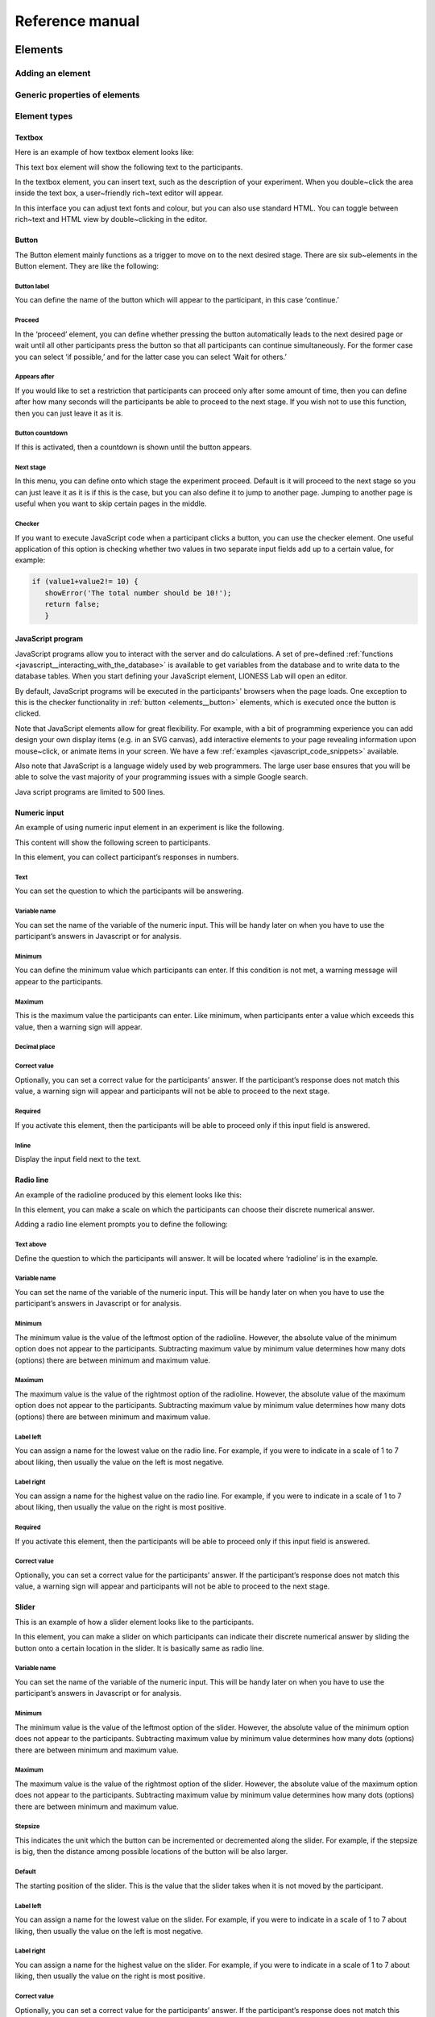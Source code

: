 =========================
Reference manual
=========================

.. _elements:

Elements
=========================

.. _adding_an_element:

Adding an element
-----------------

Generic properties of elements
------------------------------

Element types
-------------

.. _elements__text_box:

Textbox
~~~~~~~

Here is an example of how textbox element looks like:

.. image:: _static/Exampletext1.png
   :alt: exampletext1.png

This text box element will show the following text to the participants.

.. image:: _static/Exampletext2.png
   :alt: exampletext2.png

In the textbox element, you can insert text, such as the description of your experiment. When you double~click the area inside the text box, a user~friendly rich~text editor will appear.

.. image:: _static/Textboxdoubleclick.png
   :alt: textboxdoubleclick.png

In this interface you can adjust text fonts and colour, but you can also use standard HTML. You can toggle between rich~text and HTML view by double~clicking in the editor.

.. image:: _static/Textbox_gui.png
   :alt: textbox_gui.png

.. _elements__button:

Button
~~~~~~

.. image:: _static/Button.png
   :alt: button.png

The Button element mainly functions as a trigger to move on to the next desired stage. There are six sub~elements in the Button element. They are like the following:

Button label
************

You can define the name of the button which will appear to the participant, in this case ‘continue.’

Proceed
*******

In the ‘proceed’ element, you can define whether pressing the button automatically leads to the next desired page or wait until all other participants press the button so that all participants can continue simultaneously. For the former case you can select ‘if possible,’ and for the latter case you can select ‘Wait for others.’

Appears after
*************

If you would like to set a restriction that participants can proceed only after some amount of time, then you can define after how many seconds will the participants be able to proceed to the next stage. If you wish not to use this function, then you can just leave it as it is.

Button countdown
****************

If this is activated, then a countdown is shown until the button appears.

Next stage
**********

In this menu, you can define onto which stage the experiment proceed. Default is it will proceed to the next stage so you can just leave it as it is if this is the case, but you can also define it to jump to another page. Jumping to another page is useful when you want to skip certain pages in the middle.

Checker
*******

If you want to execute JavaScript code when a participant clicks a button, you can use the checker element. One useful application of this option is checking whether two values in two separate input fields add up to a certain value, for example:

.. code-block:: javascript

   if (value1+value2!= 10) { 
      showError('The total number should be 10!');
      return false; 
      }


.. _elements__javascript_program:

JavaScript program
~~~~~~~~~~~~~~~~~~

JavaScript programs allow you to interact with the server and do calculations. A set of pre~defined :ref:`functions <javascript__interacting_with_the_database>` is available to get variables from the database and to write data to the database tables. When you start defining your JavaScript element, LIONESS Lab will open an editor.

.. image:: _static/Javascript_program.png
   :alt: javascript_program.png

By default, JavaScript programs will be executed in the participants' browsers when the page loads. One exception to this is the checker functionality in :ref:`button <elements__button>` elements, which is executed once the button is clicked.

Note that JavaScript elements allow for great flexibility. For example, with a bit of programming experience you can add design your own display items (e.g. in an SVG canvas), add interactive elements to your page revealing information upon mouse~click, or animate items in your screen. We have a few :ref:`examples <javascript_code_snippets>` available.

Also note that JavaScript is a language widely used by web programmers. The large user base ensures that you will be able to solve the vast majority of your programming issues with a simple Google search.

Java script programs are limited to 500 lines.

.. _numeric_input:

Numeric input
~~~~~~~~~~~~~

An example of using numeric input element in an experiment is like the following.

.. image:: _static/Numeric_input.png
   :alt: numeric_input.png


This content will show the following screen to participants.

.. image:: _static/Example_numericInput.png
   :alt: example_numericInput.png


In this element, you can collect participant’s responses in numbers.

.. image:: _static/Numeric.png
   :alt: numeric.png


Text
****

You can set the question to which the participants will be answering.

Variable name
*************

You can set the name of the variable of the numeric input. This will be handy later on when you have to use the participant’s answers in Javascript or for analysis.

Minimum
*******

You can define the minimum value which participants can enter. If this condition is not met, a warning message will appear to the participants.

Maximum
*******

This is the maximum value the participants can enter. Like minimum, when participants enter a value which exceeds this value, then a warning sign will appear.

Decimal place
*************

Correct value
*************

Optionally, you can set a correct value for the participants’ answer. If the participant’s response does not match this value, a warning sign will appear and participants will not be able to proceed to the next stage.

Required
********

If you activate this element, then the participants will be able to proceed only if this input field is answered.

Inline
******

Display the input field next to the text.

Radio line
~~~~~~~~~~

An example of the radioline produced by this element looks like this:

.. image:: _static/Radioline_example.png
   :alt: radioline_example.png


In this element, you can make a scale on which the participants can choose their discrete numerical answer.

Adding a radio line element prompts you to define the following:

.. image:: _static/Radioline1.png
   :alt: radioline1.png

Text above
**********

Define the question to which the participants will answer. It will be located where ‘radioline’ is in the example.


Variable name
*************

You can set the name of the variable of the numeric input. This will be handy later on when you have to use the participant’s answers in Javascript or for analysis.


Minimum
*******

The minimum value is the value of the leftmost option of the radioline. However, the absolute value of the minimum option does not appear to the participants. Subtracting maximum value by minimum value determines how many dots (options) there are between minimum and maximum value.


Maximum
*******

The maximum value is the value of the rightmost option of the radioline. However, the absolute value of the maximum option does not appear to the participants. Subtracting maximum value by minimum value determines how many dots (options) there are between minimum and maximum value.

Label left
**********

You can assign a name for the lowest value on the radio line. For example, if you were to indicate in a scale of 1 to 7 about liking, then usually the value on the left is most negative.

Label right
***********

You can assign a name for the highest value on the radio line. For example, if you were to indicate in a scale of 1 to 7 about liking, then usually the value on the right is most positive.


Required
********

If you activate this element, then the participants will be able to proceed only if this input field is answered.


Correct value
*************

Optionally, you can set a correct value for the participants’ answer. If the participant’s response does not match this value, a warning sign will appear and participants will not be able to proceed to the next stage.

Slider
~~~~~~

.. image:: _static/Slider_example.png
   :alt: slider_example.png


This is an example of how a slider element looks like to the participants.

In this element, you can make a slider on which participants can indicate their discrete numerical answer by sliding the button onto a certain location in the slider. It is basically same as radio line.

.. image:: _static/Slider.png
   :alt: slider.png


Variable name
*************

You can set the name of the variable of the numeric input. This will be handy later on when you have to use the participant’s answers in Javascript or for analysis.


Minimum
*******

The minimum value is the value of the leftmost option of the slider. However, the absolute value of the minimum option does not appear to the participants. Subtracting maximum value by minimum value determines how many dots (options) there are between minimum and maximum value.


Maximum
*******

The maximum value is the value of the rightmost option of the slider. However, the absolute value of the maximum option does not appear to the participants. Subtracting maximum value by minimum value determines how many dots (options) there are between minimum and maximum value.

Stepsize
********

This indicates the unit which the button can be incremented or decremented along the slider. For example, if the stepsize is big, then the distance among possible locations of the button will be also larger.

Default
*******

The starting position of the slider. This is the value that the slider takes when it is not moved by the participant.


Label left
**********

You can assign a name for the lowest value on the slider. For example, if you were to indicate in a scale of 1 to 7 about liking, then usually the value on the left is most negative.


Label right
***********

You can assign a name for the highest value on the slider. For example, if you were to indicate in a scale of 1 to 7 about liking, then usually the value on the right is most positive.


Correct value
*************

Optionally, you can set a correct value for the participants’ answer. If the participant’s response does not match this value, a warning sign will appear and participants will not be able to proceed to the next stage.

.. _discrete_choice:

Discrete choice
~~~~~~~~~~~~~~~

.. image:: _static/ExampleDiscreteChoice.png
   :alt: ExampleDiscreteChoice.png


This is an example of a discrete choice element shown to the participants.

Discrete choice element is basically just like a multiple~choice question. Participants can choose their answers among the given options.

.. image:: _static/Discrete_choice.png
   :alt: discrete_choice.png



Text above
**********

You can set the question to which the participants will be answering.


Variable name
*************

You can set the name of the variable of the discrete choice the participants will make.


Required
********

If you activate this element, then the participants will be able to proceed only if this input field is answered.


Inline
******

Display the input field next to the text.

Order of options
****************

There are two ways of presenting options – one is ‘as stated’ and one is ‘random.’ In the former case, the order of options will appear exactly how the experimenter arranged the order, and for the latter the order of options will be random for each subject.

Display of options
******************

There are three ways to display options – vertical boxes, horizontal boxes, and dropdown list.


Correct value
*************

Optionally, you can set a correct value for the participants’ answer. If the participant’s response does not match this value, a warning sign will appear and participants will not be able to proceed to the next stage.


Default
*******

Num options
***********

Here, you can define among how many discrete choices the participants can make their choice.

Options
*******

You can write the name of the options which will be appeared to the participants. Also, presenting images instead of text is possible by providing a link: <img src = “link of the image”>. Beware that the image should be uploaded on another open access website. The 'value' for each options will be recorded to the database, and can be used for later analysis or Javascript program.

Element reference
~~~~~~~~~~~~~~~~~

Reference
*********

.. image:: _static/Element_reference.png
   :alt: element_reference.png


Here, you can refer to a previously created element. When you change the original element, the element reference will change along with it. You can only refer to an element from your current experiment.

Text input
~~~~~~~~~~

.. image:: _static/ExampleTextInput.png
   :alt: ExampleTextInput.png


This is an example of a text input element shown in the actual experiment.


Variable name
*************

You can set the name of the variable of the numeric input. This will be handy later on when you have to use the participant’s answers in Javascript or for analysis.

Minimum characters
******************

Optionally, you can define minimum number of characters the participants should enter in this input field before proceeding to the next stage.

Maximum characters
******************

Optionally, you can define maximum number of characters the participants can enter in this input field.

Number of rows
**************

The vertical size of the box (the number of lines that is displayed).


Required
********

If you activate this element, then the participants will be able to proceed only if this input field is answered.

Back button
~~~~~~~~~~~

.. image:: _static/Backbutton.png
   :alt: backbutton.png


Button label
************

You can define the name of the button which will appear to the participant, in this case ‘back.’

Back to
*******

In this menu, you can define onto which stage the experiment will go back. The default setting is it will go back to the stage right before so you can just leave it as it is if this is the case. You can also define it to jump to another page.

.. _stage_type:

Stage type
=========================

There are three different types of stages, the names of which are largely self-explanatory.

Standard
--------

Standard stages are the most commonly used types. In this stage types, all :ref:`elements` are available to use. This stage type is typically used for instructions, screens that require responses, and feedback screens.


Quiz
----

Quiz stages have the same functionality available as Standard stages, but there is one feature on top of that. For Quiz stages, LIONESS documents the number of attempts a participant needs to proceed. Typically, input :ref:`elements` in quiz stages will have the field *correct value* defined. The variable *quizFail* in the :ref:`session table <experiment_tables__session>` tracks the total number of attempts a participant has made.

.. _lobby:

Lobby
-----

In lobby stages, participants are matched in groups. The matching procedure is defined *globally* in the :ref:`parameter table <parameters>`. In case no elements are defined in a lobby stage, a default text will be shown, along with an auto-updated message indicating how many other participants are currently needed to form a group. This message gives the participants an idea how long they will have to wait before their interactive task starts (see example below). <br>

.. image:: _static/Lobby.png
   :alt:  500px


**Important**: for the time being, matching procedures in the lobby depend on global parameters, **LIONESS experiments currently only
support one lobby**.

.. _matching_procedures:

Matching procedures
-------------------

Once sufficiently many participants are in the lobby a group can be formed. Experimenters can choose 3 types of matching:

 -**First come, first serve.** As soon as sufficiently many participants are in the lobby, a group will be formed.

Before the lobby, experimenters can assign different *roles* to players (using the variable *role* in the :ref:`core table <experiment_tables__core>`). The other two available types of matching make use of this variable 'role' to form groups.
 - **Groups with unique roles**. As soon as at least 1 participant with each role 1...n is present (where n is the group size), a group will be formed.
 - **Group with the same role**. Groups are formed of participants with the *same* role. This is useful when you have different treatments in the same session, and participants from the same treatment need to be grouped together.

.. _javascript:

JavaScript
=========================

LIONESS experiments use JavaScript to do calculations and to interact with the :ref:`database <experiment_tables>` `JavaScript <http://www.w3schools.com/js/default.asp>`__ (JS) is a widely used language for web programming. JS is executed in the browser of the participants (so, not on the server).

JavaScript code can be added to any stage of your LIONESS experiment through a :ref:`JavaScript element <elements__javascript_program>`.

.. _javascript__access_the_variables:

Access JS variables
------------------------------------

Values of JS variables can be accessed in other elements (e.g. a text box) by adding dollar signs on both sides of the variable name (e.g. `$contribution$`).

.. _standard_variables:

Default variables
------------------

When a participant's page loads, all variables defined in the :ref:`parameters table <parameters>` are loaded. This is also true for the
following default variables from the :ref:`core table <experiment_tables__core>`. This means that these variables are defined (i.e. have a value) in every screen and their values are accessible in JS.

============== ================================
Variable name   Details
============== ================================
playerNr        Number of the focal player within the session
groupNr         Group number of the focal player
subjectNr       Player number of the focal player within group
period          Period number of the focal player within session
tStart          System time in seconds upon page load
============== ================================

.. _javascript__interacting_with_the_database:

Interacting with the database
------------------------------------

Variables specified in input elements' (numeric input, choice buttons, etc) will be automatically stored in the table *decisions*.

JavaScript elements allow you to read from and write to the database, using the below functions. Note that each function has a *simple* and a *full* version. The simple versions always assume that the function pertains to the current player, the current group, and the current period. In the below examples, the simple and full versions are equivalent.


Writing to the database
-----------------------

You can directly write to the :ref:`decisions table <experiment_tables__decisions>`  of the experiment's database, using the following functions. Note that, for database management reasons, it is currently not possible to create new variables in the database using *for loops* or *while loops*.

================  ==================================================== ===================================== ====================================
Function          Arguments                                            Simple example                        Full example
                   (italic = optional)                                 (no optional parameters)              (with optional parameters)
----------------  ---------------------------------------------------- ------------------------------------- ------------------------------------
setValue()        *table name, condition,* variable name               setValue('payoffThisPeriod');         setValue('decisions', 'playerNr='+playerNr+' and period='+period, 'payoffThisPeriod');
record()          variable name, value                                 record('PGGshare', publicGoodShare);
setBonus()        amount                                               setBonus(payoff);
================  ==================================================== ===================================== ====================================

 - The function `record()` will create a variable in the decisions table with the name of the first argument and the value of the second argument. In the example above, the decisions table would have one column with the name 'PGGshare', the value of which would equal the value of the JavaScript variable 'publicGoodShare'.
 - The function `setBonus()` will write the value in its argument to the variable `bonusAmount` in the 'sessions' table. It will also update the variable `totalEarnings` in that table to the sum of `bonusAmount` and `participationFee`.

** The value argument cannot contain any operators, such as the *+* or the *-* sign.**

Reading from the database
-------------------------
================  ==================================================== ============ =============================== ====================================
Function           Arguments                                           Return value Simple example                  Full example
                   (italic = optional)                                              (no optional parameters)        (with optional parameters)
----------------  ---------------------------------------------------- ------------ ------------------------------- ------------------------------------
getValue()        *table name, condition,* variable name               One element  getValue('someVariable');       getValue('decisions', 'playerNr='+playerNr+' and period='+period, 'someVariable');
getValues()       *table name, condition,* variable name               Array        getValues('someVariable');      getValues('decisions', 'playerNr='+playerNr+' and period='+period, 'someVariable');
================  ==================================================== ============ =============================== ====================================

There are special functions for retrieving the values from others in your group, in the current period.

=================  ==================================================== ============ ===============================
Function           Arguments                                            Return value  Simple example
                   (italic = optional)                                                (no optional parameters)
-----------------  ---------------------------------------------------- ------------ -------------------------------
getValuesOthers()  variable name                                        Array        getValuesOthers('someText');
=================  ==================================================== ============ ===============================

The obsolete functions `getInt()` and `getFloat()` are replaced by `getValue()`. The new `getValue()` function automatically returns the right type of variable (text, integer or float). The functions `getInt()` and
`getFloat()` are still supported in old experiments. The same is true for the variants of `getValue()`.

.. _javascript__debugging_your_javascript_code:

Debugging your JavaScript code
------------------------------------

Needless to say, it is critical for the functioning experiments that the program code works correctly. The JS editor in LIONESS Lab provides some support in detecting syntax errors, but not all bugs in your code will
be automatically detected. These bugs will only surface when you test your experiment.

The JavaScript code of LIONESS experiments is executed in the participants' browsers. In case variables are displayed as *NaN*, or not displayed at all, chances are that your JS code has not been executed
correctly. One downside of JavaScript is that the code stops being evaluated after the evaluation process has run into a mistake.

But, don't worry. Many browsers will have built-in solutions to track the error on the page. While testing your experiment as a *Test player*, you can activate these solutions to keep track of any JavaScript errors that might occur.

In Chrome, you can start the Developer Tools, simply by pressing F12 on your keyboard. Your screen will be split, showing the original page, and its underlying code (which you generated with LIONESS Lab). On the top of this *code* section you find a number of tabs (Elements, Console, Sources, ...). The execution of JavaScript can be viewed in the Console tab. In the majority of cases, bugs are easily identified here. Common bugs are spelling mistakes in variables, or mistakes in calling functions.

When you have spotted the mistake on a participant page, you can go back to LIONESS Lab and spot the mistake in the JS code in the corresponding screen. If you make a change, you can press *Compile and test* and then *recompile experiment (keep tables)* to immediately see whether your change has fixed the bug.

In Firefox, a very similar tool is available, called `Firebug <https://addons.mozilla.org/en-US/firefox/addon/firebug/>`__. This is a plugin with a functionality very similar to Chrome's Developer Tools.

Commenting your JavaScript code
------------------------------------

It is always a good idea to add comments to your code. It makes your code transparent to others and can also help you understanding it when you get back to it at a later time. Now, the usual way to add comments to JS code (e.g. for adding clarifications), is by using the double slash "//". Note that not all web servers will interpret this code the same way. This has to do with line breaks surrounding this code. To prevent your code from being corrupted, use "/\* ... \*/", where the any comments go on the placeholder dots.


.. _javascript_code_snippets:

TBA

.. _main_menu:

TBA
